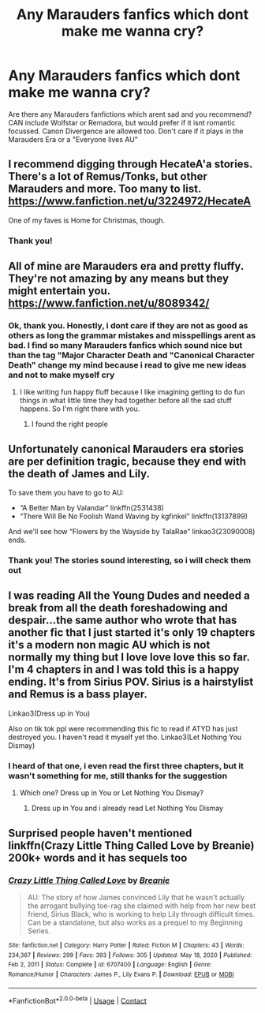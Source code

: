 #+TITLE: Any Marauders fanfics which dont make me wanna cry?

* Any Marauders fanfics which dont make me wanna cry?
:PROPERTIES:
:Author: starlighz
:Score: 9
:DateUnix: 1611342705.0
:DateShort: 2021-Jan-22
:FlairText: Recommendation
:END:
Are there any Marauders fanfictions which arent sad and you recommend? CAN include Wolfstar or Remadora, but would prefer if it isnt romantic focussed. Canon Divergence are allowed too. Don't care if it plays in the Marauders Era or a "Everyone lives AU"


** I recommend digging through HecateA'a stories. There's a lot of Remus/Tonks, but other Marauders and more. Too many to list. [[https://www.fanfiction.net/u/3224972/HecateA]]

One of my faves is Home for Christmas, though.
:PROPERTIES:
:Author: amethyst_lover
:Score: 2
:DateUnix: 1611347843.0
:DateShort: 2021-Jan-23
:END:

*** Thank you!
:PROPERTIES:
:Author: starlighz
:Score: 1
:DateUnix: 1611347879.0
:DateShort: 2021-Jan-23
:END:


** All of mine are Marauders era and pretty fluffy. They're not amazing by any means but they might entertain you. [[https://www.fanfiction.net/u/8089342/]]
:PROPERTIES:
:Author: patriceavril
:Score: 2
:DateUnix: 1611349163.0
:DateShort: 2021-Jan-23
:END:

*** Ok, thank you. Honestly, i dont care if they are not as good as others as long the grammar mistakes and misspellings arent as bad. I find so many Marauders fanfics which sound nice but than the tag "Major Character Death and "Canonical Character Death" change my mind because i read to give me new ideas and not to make myself cry
:PROPERTIES:
:Author: starlighz
:Score: 2
:DateUnix: 1611349964.0
:DateShort: 2021-Jan-23
:END:

**** I like writing fun happy fluff because I like imagining getting to do fun things in what little time they had together before all the sad stuff happens. So I'm right there with you.
:PROPERTIES:
:Author: patriceavril
:Score: 2
:DateUnix: 1611350188.0
:DateShort: 2021-Jan-23
:END:

***** I found the right people
:PROPERTIES:
:Author: starlighz
:Score: 2
:DateUnix: 1611350309.0
:DateShort: 2021-Jan-23
:END:


** Unfortunately canonical Marauders era stories are per definition tragic, because they end with the death of James and Lily.

To save them you have to go to AU:

- “A Better Man by Valandar” linkffn(2531438)
- “There Will Be No Foolish Wand Waving by kgfinkel” linkffn(13137899)

And we'll see how “Flowers by the Wayside by TalaRae” linkao3(23090008) ends.
:PROPERTIES:
:Author: ceplma
:Score: 1
:DateUnix: 1611354953.0
:DateShort: 2021-Jan-23
:END:

*** Thank you! The stories sound interesting, so i will check them out
:PROPERTIES:
:Author: starlighz
:Score: 1
:DateUnix: 1611355292.0
:DateShort: 2021-Jan-23
:END:


** I was reading All the Young Dudes and needed a break from all the death foreshadowing and despair...the same author who wrote that has another fic that I just started it's only 19 chapters it's a modern non magic AU which is not normally my thing but I love love love this so far. I'm 4 chapters in and I was told this is a happy ending. It's from Sirius POV. Sirius is a hairstylist and Remus is a bass player.

Linkao3(Dress up in You)

Also on tik tok ppl were recommending this fic to read if ATYD has just destroyed you. I haven't read it myself yet tho. Linkao3(Let Nothing You Dismay)
:PROPERTIES:
:Author: spookyshadowself
:Score: 1
:DateUnix: 1611356713.0
:DateShort: 2021-Jan-23
:END:

*** I heard of that one, i even read the first three chapters, but it wasn't something for me, still thanks for the suggestion
:PROPERTIES:
:Author: starlighz
:Score: 2
:DateUnix: 1611357234.0
:DateShort: 2021-Jan-23
:END:

**** Which one? Dress up in You or Let Nothing You Dismay?
:PROPERTIES:
:Author: spookyshadowself
:Score: 1
:DateUnix: 1611359972.0
:DateShort: 2021-Jan-23
:END:

***** Dress up in You and i already read Let Nothing You Dismay
:PROPERTIES:
:Author: starlighz
:Score: 1
:DateUnix: 1611360392.0
:DateShort: 2021-Jan-23
:END:


** Surprised people haven't mentioned linkffn(Crazy Little Thing Called Love by Breanie) 200k+ words and it has sequels too
:PROPERTIES:
:Author: RoyalAct4
:Score: 1
:DateUnix: 1611358642.0
:DateShort: 2021-Jan-23
:END:

*** [[https://www.fanfiction.net/s/6707400/1/][*/Crazy Little Thing Called Love/*]] by [[https://www.fanfiction.net/u/1265123/Breanie][/Breanie/]]

#+begin_quote
  AU: The story of how James convinced Lily that he wasn't actually the arrogant bullying toe-rag she claimed with help from her new best friend, Sirius Black, who is working to help Lily through difficult times. Can be a standalone, but also works as a prequel to my Beginning Series.
#+end_quote

^{/Site/:} ^{fanfiction.net} ^{*|*} ^{/Category/:} ^{Harry} ^{Potter} ^{*|*} ^{/Rated/:} ^{Fiction} ^{M} ^{*|*} ^{/Chapters/:} ^{43} ^{*|*} ^{/Words/:} ^{234,367} ^{*|*} ^{/Reviews/:} ^{299} ^{*|*} ^{/Favs/:} ^{393} ^{*|*} ^{/Follows/:} ^{305} ^{*|*} ^{/Updated/:} ^{May} ^{18,} ^{2020} ^{*|*} ^{/Published/:} ^{Feb} ^{2,} ^{2011} ^{*|*} ^{/Status/:} ^{Complete} ^{*|*} ^{/id/:} ^{6707400} ^{*|*} ^{/Language/:} ^{English} ^{*|*} ^{/Genre/:} ^{Romance/Humor} ^{*|*} ^{/Characters/:} ^{James} ^{P.,} ^{Lily} ^{Evans} ^{P.} ^{*|*} ^{/Download/:} ^{[[http://www.ff2ebook.com/old/ffn-bot/index.php?id=6707400&source=ff&filetype=epub][EPUB]]} ^{or} ^{[[http://www.ff2ebook.com/old/ffn-bot/index.php?id=6707400&source=ff&filetype=mobi][MOBI]]}

--------------

*FanfictionBot*^{2.0.0-beta} | [[https://github.com/FanfictionBot/reddit-ffn-bot/wiki/Usage][Usage]] | [[https://www.reddit.com/message/compose?to=tusing][Contact]]
:PROPERTIES:
:Author: FanfictionBot
:Score: 2
:DateUnix: 1611358668.0
:DateShort: 2021-Jan-23
:END:
